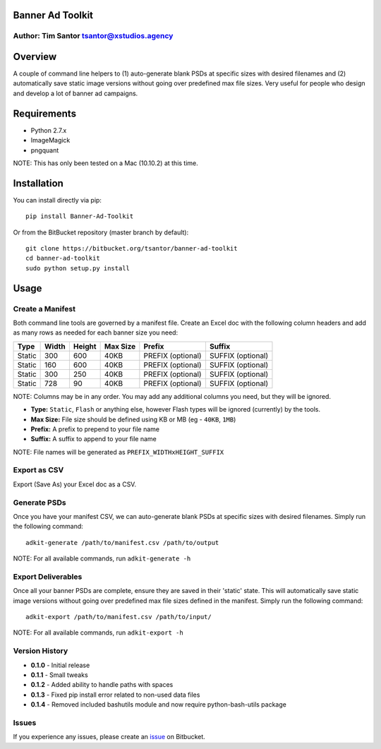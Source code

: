 Banner Ad Toolkit
=================

Author: Tim Santor tsantor@xstudios.agency
------------------------------------------

Overview
========

A couple of command line helpers to (1) auto-generate blank PSDs at
specific sizes with desired filenames and (2) automatically save static
image versions without going over predefined max file sizes. Very useful
for people who design and develop a lot of banner ad campaigns.

Requirements
============

-  Python 2.7.x
-  ImageMagick
-  pngquant

NOTE: This has only been tested on a Mac (10.10.2) at this time.

Installation
============

You can install directly via pip:

::

    pip install Banner-Ad-Toolkit

Or from the BitBucket repository (master branch by default):

::

    git clone https://bitbucket.org/tsantor/banner-ad-toolkit
    cd banner-ad-toolkit
    sudo python setup.py install

Usage
=====

Create a Manifest
-----------------

Both command line tools are governed by a manifest file. Create an Excel
doc with the following column headers and add as many rows as needed for
each banner size you need:

+----------+---------+----------+------------+---------------------+---------------------+
| Type     | Width   | Height   | Max Size   | Prefix              | Suffix              |
+==========+=========+==========+============+=====================+=====================+
| Static   | 300     | 600      | 40KB       | PREFIX (optional)   | SUFFIX (optional)   |
+----------+---------+----------+------------+---------------------+---------------------+
| Static   | 160     | 600      | 40KB       | PREFIX (optional)   | SUFFIX (optional)   |
+----------+---------+----------+------------+---------------------+---------------------+
| Static   | 300     | 250      | 40KB       | PREFIX (optional)   | SUFFIX (optional)   |
+----------+---------+----------+------------+---------------------+---------------------+
| Static   | 728     | 90       | 40KB       | PREFIX (optional)   | SUFFIX (optional)   |
+----------+---------+----------+------------+---------------------+---------------------+

NOTE: Columns may be in any order. You may add any additional columns you need,
but they will be ignored.

-  **Type:** ``Static``, ``Flash`` or anything else, however Flash types
   will be ignored (currently) by the tools.
-  **Max Size:** File size should be defined using KB or MB (eg -
   ``40KB``, ``1MB``)
-  **Prefix:** A prefix to prepend to your file name
-  **Suffix:** A suffix to append to your file name

NOTE: File names will be generated as ``PREFIX_WIDTHxHEIGHT_SUFFIX``

Export as CSV
-------------

Export (Save As) your Excel doc as a CSV.

Generate PSDs
-------------

Once you have your manifest CSV, we can auto-generate blank PSDs at
specific sizes with desired filenames. Simply run the following command:

::

    adkit-generate /path/to/manifest.csv /path/to/output

NOTE: For all available commands, run ``adkit-generate -h``

Export Deliverables
-------------------

Once all your banner PSDs are complete, ensure they are saved in their
'static' state. This will automatically save static image versions
without going over predefined max file sizes defined in the manifest.
Simply run the following command:

::

    adkit-export /path/to/manifest.csv /path/to/input/

NOTE: For all available commands, run ``adkit-export -h``

Version History
---------------

- **0.1.0** - Initial release
- **0.1.1** - Small tweaks
- **0.1.2** - Added ability to handle paths with spaces
- **0.1.3** - Fixed pip install error related to non-used data files
- **0.1.4** - Removed included bashutils module and now require python-bash-utils package

Issues
------

If you experience any issues, please create an
`issue <https://bitbucket.org/tsantor/banner-ad-toolkit/issues>`__ on
Bitbucket.
